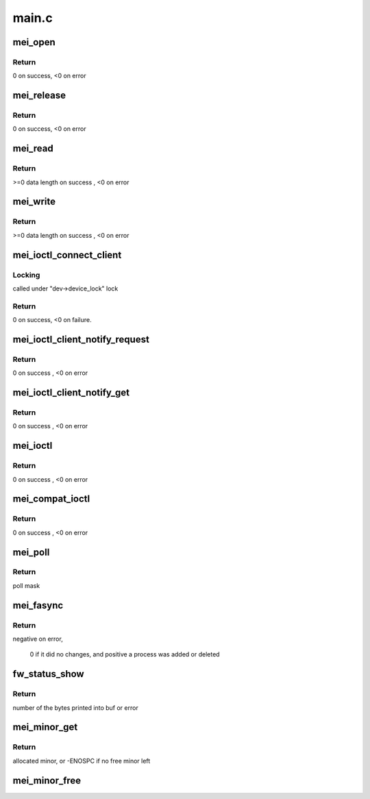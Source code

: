 .. -*- coding: utf-8; mode: rst -*-

======
main.c
======


.. _`mei_open`:

mei_open
========

.. c:function:: int mei_open (struct inode *inode, struct file *file)

    the open function

    :param struct inode \*inode:
        pointer to inode structure

    :param struct file \*file:
        pointer to file structure



.. _`mei_open.return`:

Return
------

0 on success, <0 on error



.. _`mei_release`:

mei_release
===========

.. c:function:: int mei_release (struct inode *inode, struct file *file)

    the release function

    :param struct inode \*inode:
        pointer to inode structure

    :param struct file \*file:
        pointer to file structure



.. _`mei_release.return`:

Return
------

0 on success, <0 on error



.. _`mei_read`:

mei_read
========

.. c:function:: ssize_t mei_read (struct file *file, char __user *ubuf, size_t length, loff_t *offset)

    the read function.

    :param struct file \*file:
        pointer to file structure

    :param char __user \*ubuf:
        pointer to user buffer

    :param size_t length:
        buffer length

    :param loff_t \*offset:
        data offset in buffer



.. _`mei_read.return`:

Return
------

>=0 data length on success , <0 on error



.. _`mei_write`:

mei_write
=========

.. c:function:: ssize_t mei_write (struct file *file, const char __user *ubuf, size_t length, loff_t *offset)

    the write function.

    :param struct file \*file:
        pointer to file structure

    :param const char __user \*ubuf:
        pointer to user buffer

    :param size_t length:
        buffer length

    :param loff_t \*offset:
        data offset in buffer



.. _`mei_write.return`:

Return
------

>=0 data length on success , <0 on error



.. _`mei_ioctl_connect_client`:

mei_ioctl_connect_client
========================

.. c:function:: int mei_ioctl_connect_client (struct file *file, struct mei_connect_client_data *data)

    the connect to fw client IOCTL function

    :param struct file \*file:
        private data of the file object

    :param struct mei_connect_client_data \*data:
        IOCTL connect data, input and output parameters



.. _`mei_ioctl_connect_client.locking`:

Locking
-------

called under "dev->device_lock" lock



.. _`mei_ioctl_connect_client.return`:

Return
------

0 on success, <0 on failure.



.. _`mei_ioctl_client_notify_request`:

mei_ioctl_client_notify_request
===============================

.. c:function:: int mei_ioctl_client_notify_request (const struct file *file, u32 request)

     propagate event notification request to client

    :param const struct file \*file:
        pointer to file structure

    :param u32 request:
        0 - disable, 1 - enable



.. _`mei_ioctl_client_notify_request.return`:

Return
------

0 on success , <0 on error



.. _`mei_ioctl_client_notify_get`:

mei_ioctl_client_notify_get
===========================

.. c:function:: int mei_ioctl_client_notify_get (const struct file *file, u32 *notify_get)

    wait for notification request

    :param const struct file \*file:
        pointer to file structure

    :param u32 \*notify_get:
        0 - disable, 1 - enable



.. _`mei_ioctl_client_notify_get.return`:

Return
------

0 on success , <0 on error



.. _`mei_ioctl`:

mei_ioctl
=========

.. c:function:: long mei_ioctl (struct file *file, unsigned int cmd, unsigned long data)

    the IOCTL function

    :param struct file \*file:
        pointer to file structure

    :param unsigned int cmd:
        ioctl command

    :param unsigned long data:
        pointer to mei message structure



.. _`mei_ioctl.return`:

Return
------

0 on success , <0 on error



.. _`mei_compat_ioctl`:

mei_compat_ioctl
================

.. c:function:: long mei_compat_ioctl (struct file *file, unsigned int cmd, unsigned long data)

    the compat IOCTL function

    :param struct file \*file:
        pointer to file structure

    :param unsigned int cmd:
        ioctl command

    :param unsigned long data:
        pointer to mei message structure



.. _`mei_compat_ioctl.return`:

Return
------

0 on success , <0 on error



.. _`mei_poll`:

mei_poll
========

.. c:function:: unsigned int mei_poll (struct file *file, poll_table *wait)

    the poll function

    :param struct file \*file:
        pointer to file structure

    :param poll_table \*wait:
        pointer to poll_table structure



.. _`mei_poll.return`:

Return
------

poll mask



.. _`mei_fasync`:

mei_fasync
==========

.. c:function:: int mei_fasync (int fd, struct file *file, int band)

    asynchronous io support

    :param int fd:
        file descriptor

    :param struct file \*file:
        pointer to file structure

    :param int band:
        band bitmap



.. _`mei_fasync.return`:

Return
------

negative on error,

        0 if it did no changes,
        and positive a process was added or deleted



.. _`fw_status_show`:

fw_status_show
==============

.. c:function:: ssize_t fw_status_show (struct device *device, struct device_attribute *attr, char *buf)

    mei device attribute show method

    :param struct device \*device:
        device pointer

    :param struct device_attribute \*attr:
        attribute pointer

    :param char \*buf:
        char out buffer



.. _`fw_status_show.return`:

Return
------

number of the bytes printed into buf or error



.. _`mei_minor_get`:

mei_minor_get
=============

.. c:function:: int mei_minor_get (struct mei_device *dev)

    obtain next free device minor number

    :param struct mei_device \*dev:
        device pointer



.. _`mei_minor_get.return`:

Return
------

allocated minor, or -ENOSPC if no free minor left



.. _`mei_minor_free`:

mei_minor_free
==============

.. c:function:: void mei_minor_free (struct mei_device *dev)

    mark device minor number as free

    :param struct mei_device \*dev:
        device pointer

